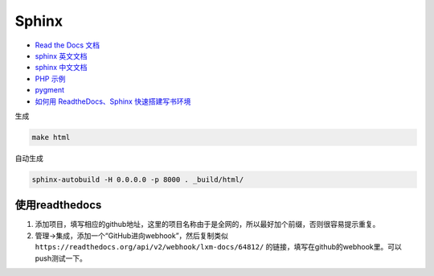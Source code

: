 Sphinx
======

* `Read the Docs 文档 <https://docs.readthedocs.io/en/latest/getting_started.html>`_
* `sphinx 英文文档 <http://www.sphinx-doc.org/en/master/usage/restructuredtext/basics.html>`_
* `sphinx 中文文档 <http://zh-sphinx-doc.readthedocs.io/en/latest/contents.html>`_
* `PHP 示例 <http://phpword.readthedocs.io/en/latest/index.html>`_
* `pygment <http://pygments.org/>`_
* `如何用 ReadtheDocs、Sphinx 快速搭建写书环境 <https://www.jianshu.com/p/78e9e1b8553a>`_

生成

.. code-block:: bash

    make html

自动生成

.. code-block:: bash

    sphinx-autobuild -H 0.0.0.0 -p 8000 . _build/html/

使用readthedocs
---------------

1. 添加项目，填写相应的github地址，这里的项目名称由于是全网的，所以最好加个前缀，否则很容易提示重复。
2. 管理->集成，添加一个“GitHub进向webhook”，然后复制类似 ``https://readthedocs.org/api/v2/webhook/lxm-docs/64812/`` 的链接，填写在github的webhook里。可以push测试一下。
